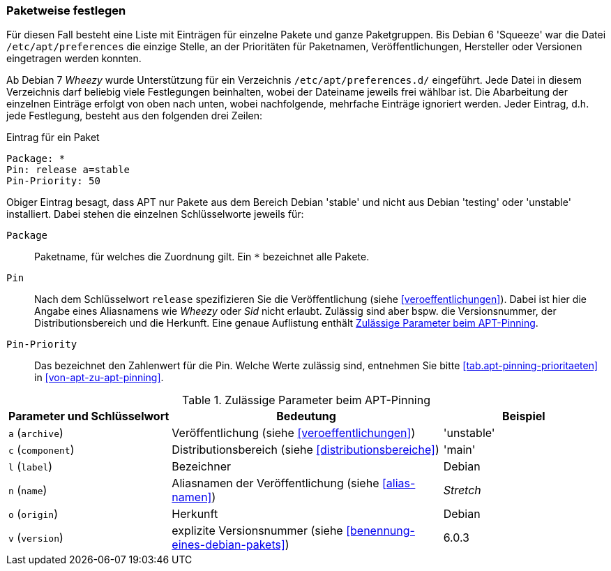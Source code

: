 // Datei: ./praxis/veroeffentlichungen-mischen/pinning-paketweise-festlegen.adoc

// Baustelle: Rohtext

[[pinning-paketweise-festlegen]]
=== Paketweise festlegen ===

Für diesen Fall besteht eine Liste mit Einträgen für einzelne Pakete
und ganze Paketgruppen. Bis Debian 6 'Squeeze' war die Datei
`/etc/apt/preferences` die einzige Stelle, an der Prioritäten für
Paketnamen, Veröffentlichungen, Hersteller oder Versionen eingetragen
werden konnten.

Ab Debian 7 _Wheezy_ wurde Unterstützung für ein Verzeichnis
`/etc/apt/preferences.d/` eingeführt. Jede Datei in diesem
Verzeichnis darf beliebig viele Festlegungen beinhalten, wobei der
Dateiname jeweils frei wählbar ist. Die Abarbeitung der einzelnen
Einträge erfolgt von oben nach unten, wobei nachfolgende, mehrfache
Einträge ignoriert werden. Jeder Eintrag, d.h. jede Festlegung, besteht
aus den folgenden drei Zeilen:

.Eintrag für ein Paket
----
Package: *
Pin: release a=stable
Pin-Priority: 50
----

Obiger Eintrag besagt, dass APT nur Pakete aus dem Bereich Debian
'stable' und nicht aus Debian 'testing' oder 'unstable' installiert.
Dabei stehen die einzelnen Schlüsselworte jeweils für:

`Package`::
Paketname, für welches die Zuordnung gilt. Ein `*` bezeichnet alle
Pakete.

`Pin`::
Nach dem Schlüsselwort `release` spezifizieren Sie die Veröffentlichung
(siehe <<veroeffentlichungen>>). Dabei ist hier die Angabe eines
Aliasnamens wie _Wheezy_ oder _Sid_ nicht erlaubt. Zulässig sind aber
bspw. die Versionsnummer, der Distributionsbereich und die Herkunft.
Eine genaue Auflistung enthält <<tab.apt-pinning-parameter>>.

`Pin-Priority`::
Das bezeichnet den Zahlenwert für die Pin. Welche Werte zulässig sind,
entnehmen Sie bitte <<tab.apt-pinning-prioritaeten>> in
<<von-apt-zu-apt-pinning>>.

.Zulässige Parameter beim APT-Pinning
[frame="topbot",options="header",cols="3,5,3",id="tab.apt-pinning-parameter"]
|====
| Parameter und Schlüsselwort	| Bedeutung	| Beispiel
| `a` (`archive`)	| Veröffentlichung (siehe <<veroeffentlichungen>>)| 'unstable'
| `c` (`component`)	| Distributionsbereich (siehe <<distributionsbereiche>>) | 'main'
| `l` (`label`)		| Bezeichner	| Debian
| `n` (`name`)		| Aliasnamen der Veröffentlichung (siehe <<alias-namen>>) | _Stretch_
| `o` (`origin`)	| Herkunft	| Debian
| `v` (`version`)	| explizite Versionsnummer (siehe <<benennung-eines-debian-pakets>>) | 6.0.3
|====


// * Hintergrund: ``Sie sollten grundsätzlich nur eine der Suiten stable,
// testing oder unstable in der deb-Zeile integrieren. Wenn Sie
// irgendeine Kombination von stable, testing und unstable in der
// deb-Zeile verwenden, bremst dies die APT-Programme aus, wobei am Ende
// aber nur das neueste Archiv verwendet wird. Eine Auflistung mehrerer
// Einträge macht Sinn, wenn die /etc/apt/preferences-Datei genutzt wird
// und dort klare Richtlinien festgelegt sind''

// Datei (Ende): ./praxis/veroeffentlichungen-mischen/pinning-paketweise-festlegen.adoc
